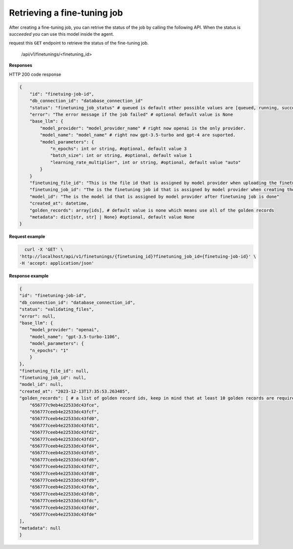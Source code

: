 Retrieving a fine-tuning job
============================

After creating a fine-tuning job, you can retrive the status of the job by calling the following API. When the status is `succeeded` you can use this model inside the agent.

request this ``GET`` endpoint to retrieve the status of the fine-tuning job.

    /api/v1/finetunings/<finetuning_id>

**Responses**

HTTP 200 code response

.. code-block:: rst

    {
        "id": "finetuing-job-id",
        "db_connection_id": "database_connection_id"
        "status": "finetuning_job_status" # queued is default other possible values are [queued, running, succeeded, failed, validating_files, or cancelled]
        "error": "The error message if the job failed" # optional default value is None
        "base_llm": {
            "model_provider": "model_provider_name" # right now openai is the only provider.
            "model_name": "model_name" # right now gpt-3.5-turbo and gpt-4 are suported.
            "model_parameters": {
                "n_epochs": int or string, #optional, default value 3
                "batch_size": int or string, #optional, default value 1
                "learning_rate_multiplier", int or string, #optional, default value "auto"
            }
        }
        "finetuning_file_id": "This is the file id that is assigned by model provider when uploading the finetuning file"
        "finetuning_job_id": "The is the finetuning job id that is assigned by model provider when creating the finetuning job"
        "model_id": "The is the model id that is assigned by model provider after finetuning job is done"
        "created_at": datetime,
        "golden_records": array[ids], # default value is none which means use all of the golden records
        "metadata": dict[str, str] | None} #optional, default value None
    }

**Request example**

.. code-block:: rst

    curl -X 'GET' \
  'http://localhost/api/v1/finetunings/{finetuning_id}?finetuning_job_id={finetuing-job-id}' \
  -H 'accept: application/json'

**Response example**

.. code-block:: rst

    {
    "id": "finetuning-job-id",
    "db_connection_id": "database_connection_id",
    "status": "validating_files",
    "error": null,
    "base_llm": {
        "model_provider": "openai",
        "model_name": "gpt-3.5-turbo-1106",
        "model_parameters": {
        "n_epochs": "1"
        }
    },
    "finetuning_file_id": null,
    "finetuning_job_id": null,
    "model_id": null,
    "created_at": "2023-12-13T17:35:53.263485",
    "golden_records": [ # a list of golden record ids, keep in mind that at least 10 golden records are required for openai models finetuning
        "656777c9eb4e22533dc43fce",
        "656777ceeb4e22533dc43fcf",
        "656777ceeb4e22533dc43fd0",
        "656777ceeb4e22533dc43fd1",
        "656777ceeb4e22533dc43fd2",
        "656777ceeb4e22533dc43fd3",
        "656777ceeb4e22533dc43fd4",
        "656777ceeb4e22533dc43fd5",
        "656777ceeb4e22533dc43fd6",
        "656777ceeb4e22533dc43fd7",
        "656777ceeb4e22533dc43fd8",
        "656777ceeb4e22533dc43fd9",
        "656777ceeb4e22533dc43fda",
        "656777ceeb4e22533dc43fdb",
        "656777ceeb4e22533dc43fdc",
        "656777ceeb4e22533dc43fdd",
        "656777ceeb4e22533dc43fde"
    ],
    "metadata": null
    }